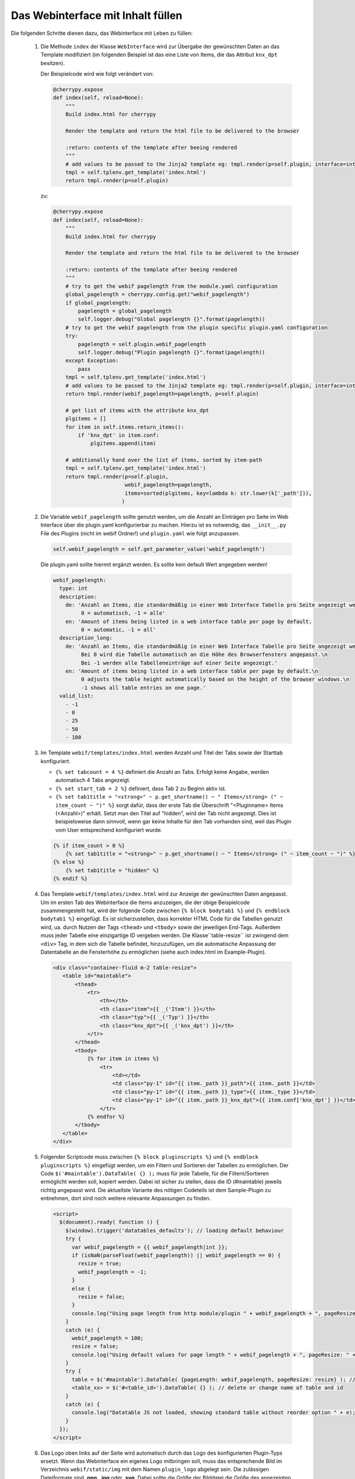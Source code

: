 .. index:: Web Interface

.. role:: redsup
.. role:: bluesup


Das Webinterface mit Inhalt füllen
----------------------------------

Die folgenden Schritte dienen dazu, das Webinterface mit Leben zu füllen:

   1. Die Methode ``index`` der Klasse ``WebInterface`` wird zur Übergabe der gewünschten Daten an das Template modifiziert (im folgenden Beispiel ist das eine Liste von Items, die das Attribut ``knx_dpt`` besitzen).

      Der Beispielcode wird wie folgt verändert von:

      .. code-block:: PYTHON

         @cherrypy.expose
         def index(self, reload=None):
             """
             Build index.html for cherrypy

             Render the template and return the html file to be delivered to the browser

             :return: contents of the template after beeing rendered
             """
             # add values to be passed to the Jinja2 template eg: tmpl.render(p=self.plugin, interface=interface, ...)
             tmpl = self.tplenv.get_template('index.html')
             return tmpl.render(p=self.plugin)

      zu:

      .. code-block:: python

        @cherrypy.expose
        def index(self, reload=None):
            """
            Build index.html for cherrypy

            Render the template and return the html file to be delivered to the browser

            :return: contents of the template after beeing rendered
            """
            # try to get the webif pagelength from the module.yaml configuration
            global_pagelength = cherrypy.config.get("webif_pagelength")
            if global_pagelength:
                pagelength = global_pagelength
                self.logger.debug("Global pagelength {}".format(pagelength))
            # try to get the webif pagelength from the plugin specific plugin.yaml configuration
            try:
                pagelength = self.plugin.webif_pagelength
                self.logger.debug("Plugin pagelength {}".format(pagelength))
            except Exception:
                pass
            tmpl = self.tplenv.get_template('index.html')
            # add values to be passed to the Jinja2 template eg: tmpl.render(p=self.plugin, interface=interface, ...)
            return tmpl.render(webif_pagelength=pagelength, p=self.plugin)

            # get list of items with the attribute knx_dpt
            plgitems = []
            for item in self.items.return_items():
                if 'knx_dpt' in item.conf:
                    plgitems.append(item)

            # additionally hand over the list of items, sorted by item-path
            tmpl = self.tplenv.get_template('index.html')
            return tmpl.render(p=self.plugin,
                               webif_pagelength=pagelength,
                               items=sorted(plgitems, key=lambda k: str.lower(k['_path'])),
                              )


   2. Die Variable ``webif_pagelength`` sollte genutzt werden, um die Anzahl an Einträgen
      pro Seite im Web Interface über die plugin.yaml konfigurierbar zu machen.
      Hierzu ist es notwendig, das ``__init__.py`` File des Plugins (nicht im webif Ordner!) und ``plugin.yaml`` wie folgt anzupassen.

      .. code-block:: python

        self.webif_pagelength = self.get_parameter_value('webif_pagelength')

      Die plugin.yaml sollte hiermit ergänzt werden. Es sollte kein default Wert angegeben werden!

      .. code-block:: yaml

        webif_pagelength:
          type: int
          description:
            de: 'Anzahl an Items, die standardmäßig in einer Web Interface Tabelle pro Seite angezeigt werden.
                 0 = automatisch, -1 = alle'
            en: 'Amount of items being listed in a web interface table per page by default.
                 0 = automatic, -1 = all'
          description_long:
            de: 'Anzahl an Items, die standardmäßig in einer Web Interface Tabelle pro Seite angezeigt werden.\n
                 Bei 0 wird die Tabelle automatisch an die Höhe des Browserfensters angepasst.\n
                 Bei -1 werden alle Tabelleneinträge auf einer Seite angezeigt.'
            en: 'Amount of items being listed in a web interface table per page by default.\n
                 0 adjusts the table height automatically based on the height of the browser windows.\n
                 -1 shows all table entries on one page.'
          valid_list:
            - -1
            - 0
            - 25
            - 50
            - 100


   3. Im Template ``webif/templates/index.html`` werden Anzahl und Titel der Tabs sowie der Starttab konfiguriert.

      * ``{% set tabcount = 4 %}`` definiert die Anzahl an Tabs. Erfolgt keine Angabe, werden automatisch 4 Tabs angezeigt.
      * ``{% set start_tab = 2 %}`` definiert, dass Tab 2 zu Beginn aktiv ist.
      * ``{% set tab1title = "<strong>" ~ p.get_shortname() ~ " Items</strong> (" ~ item_count ~ ")" %}`` sorgt dafür, dass der erste Tab die Überschrift "<Pluginname> Items (<Anzahl>)" erhält. Setzt man den Titel auf "hidden", wird der Tab nicht angezeigt. Dies ist beispielsweise dann sinnvoll, wenn gar keine Inhalte für den Tab vorhanden sind, weil das Plugin vom User entsprechend konfiguriert wurde.

      .. code-block:: HTML

        {% if item_count > 0 %}
            {% set tab1title = "<strong>" ~ p.get_shortname() ~ " Items</strong> (" ~ item_count ~ ")" %}
        {% else %}
            {% set tab1title = "hidden" %}
        {% endif %}


   4. Das Template ``webif/templates/index.html`` wird zur Anzeige der gewünschten Daten angepasst.
      Um im ersten Tab des Webinterface die Items anzuzeigen, die der obige Beispielcode zusammengestellt hat, wird der folgende Code zwischen ``{% block bodytab1 %}`` und ``{% endblock bodytab1 %}`` eingefügt. Es ist sicherzustellen, dass korrekter HTML Code
      für die Tabellen genutzt wird, ua. durch Nutzen der Tags ``<thead>`` und ``<tbody>``
      sowie der jeweiligen End-Tags. Außerdem muss jeder Tabelle eine einzigartige ID vergeben werden.
      Die Klasse``table-resize`` ist zwingend dem ``<div>`` Tag, in dem sich die Tabelle befindet, hinzuzufügen,
      um die automatische Anpassung der Datentabelle an die Fensterhöhe zu ermöglichen
      (siehe auch index.html im Example-Plugin).

      .. code-block:: html+jinja

        <div class="container-fluid m-2 table-resize">
           <table id="maintable">
               <thead>
                   <tr>
                       <th></th>
                       <th class="item">{{ _('Item') }}</th>
                       <th class="typ">{{ _('Typ') }}</th>
                       <th class="knx_dpt">{{ _('knx_dpt') }}</th>
                   </tr>
               </thead>
               <tbody>
                   {% for item in items %}
                       <tr>
                           <td></td>
                           <td class="py-1" id="{{ item._path }}_path">{{ item._path }}</td>
                           <td class="py-1" id="{{ item._path }}_type">{{ item._type }}</td>
                           <td class="py-1" id="{{ item._path }}_knx_dpt">{{ item.conf['knx_dpt'] }}</td>
                       </tr>
                   {% endfor %}
               </tbody>
           </table>
        </div>



   5. Folgender Scriptcode muss zwischen ``{% block pluginscripts %}`` und
      ``{% endblock pluginscripts %}`` eingefügt werden, um ein Filtern und Sortieren
      der Tabellen zu ermöglichen.
      Der Code ``$('#maintable').DataTable( {} );``
      muss für jede Tabelle, für die Filtern/Sortieren ermöglicht werden soll, kopiert werden.
      Dabei ist sicher zu stellen, dass die ID (#maintable) jeweils richtig angepasst wird.
      Die aktuellste Variante des nötigen Codeteils ist dem Sample-Plugin zu entnehmen, dort sind noch
      weitere relevante Anpassungen zu finden.

      .. code-block:: html+jinja

        <script>
          $(document).ready( function () {
            $(window).trigger('datatables_defaults'); // loading default behaviour
            try {
              var webif_pagelength = {{ webif_pagelength|int }};
              if (isNaN(parseFloat(webif_pagelength)) || webif_pagelength == 0) {
                resize = true;
                webif_pagelength = -1;
              }
              else {
                resize = false;
              }
              console.log("Using page length from http module/plugin " + webif_pagelength + ", pageResize: " + resize);
            }
            catch (e) {
              webif_pagelength = 100;
              resize = false;
              console.log("Using default values for page length " + webif_pagelength + ", pageResize: " + resize);
            }
            try {
              table = $('#maintable').DataTable( {pageLength: webif_pagelength, pageResize: resize} ); // put more options into {} if needed
              <table_xx> = $('#<table_id>').DataTable( {} ); // delete or change name of table and id
            }
            catch (e) {
              console.log("Datatable JS not loaded, showing standard table without reorder option " + e);
            }
          });
        </script>


   6. Das Logo oben links auf der Seite wird automatisch durch das Logo des konfigurierten Plugin-Typs ersetzt. Wenn das Webinterface ein eigenes Logo mitbringen soll, muss das entsprechende Bild im Verzeichnis ``webif/static/img`` mit dem Namen ``plugin_logo`` abgelegt sein. Die zulässigen Dateiformate sind **.png**, **.jpg** oder **.svg**. Dabei sollte die Größe der Bilddatei die Größe des angezeigten Logos (derzeit ca. 180x150 Pixel) nicht überschreiten, um unnötige Datenübertragungen zu vermeiden.
